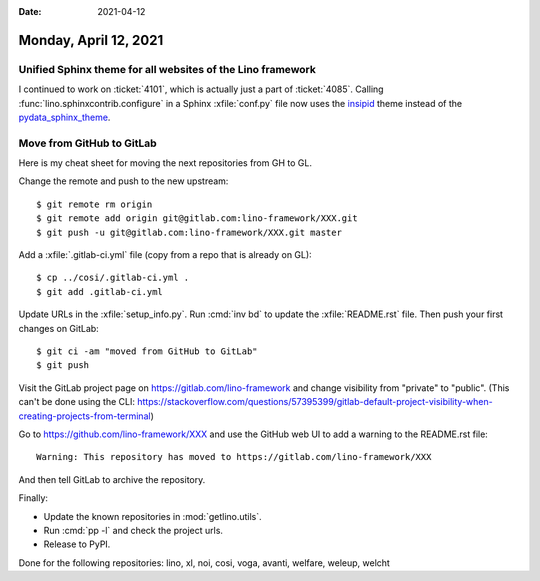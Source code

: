 :date: 2021-04-12

======================
Monday, April 12, 2021
======================

Unified Sphinx theme for all websites of the Lino framework
===========================================================

I continued to work on :ticket:`4101`, which is actually just a part of
:ticket:`4085`. Calling :func:`lino.sphinxcontrib.configure` in a Sphinx
:xfile:`conf.py` file now uses the `insipid
<https://insipid-sphinx-theme.readthedocs.io>`__ theme instead of the
`pydata_sphinx_theme <https://pydata-sphinx-theme.readthedocs.io>`__.


Move from GitHub to GitLab
==========================

Here is my cheat sheet for moving the next repositories from GH to GL.

Change the remote and push to the new upstream::

  $ git remote rm origin
  $ git remote add origin git@gitlab.com:lino-framework/XXX.git
  $ git push -u git@gitlab.com:lino-framework/XXX.git master

Add a :xfile:`.gitlab-ci.yml` file (copy from a repo that is already on GL)::

  $ cp ../cosi/.gitlab-ci.yml .
  $ git add .gitlab-ci.yml

Update URLs in the :xfile:`setup_info.py`. Run :cmd:`inv bd` to update the
:xfile:`README.rst` file. Then push your first changes on GitLab::

  $ git ci -am "moved from GitHub to GitLab"
  $ git push

Visit the GitLab project page on https://gitlab.com/lino-framework and change
visibility from "private" to "public". (This can't be done using the CLI:
https://stackoverflow.com/questions/57395399/gitlab-default-project-visibility-when-creating-projects-from-terminal)


Go to https://github.com/lino-framework/XXX and use the GitHub web UI to  add a
warning to the README.rst file::

  Warning: This repository has moved to https://gitlab.com/lino-framework/XXX

And then tell GitLab to archive the repository.

Finally:

- Update the known repositories in :mod:`getlino.utils`.
- Run :cmd:`pp -l` and check the project urls.
- Release to PyPI.


Done for the following repositories: lino, xl, noi, cosi, voga, avanti, welfare, weleup, welcht
